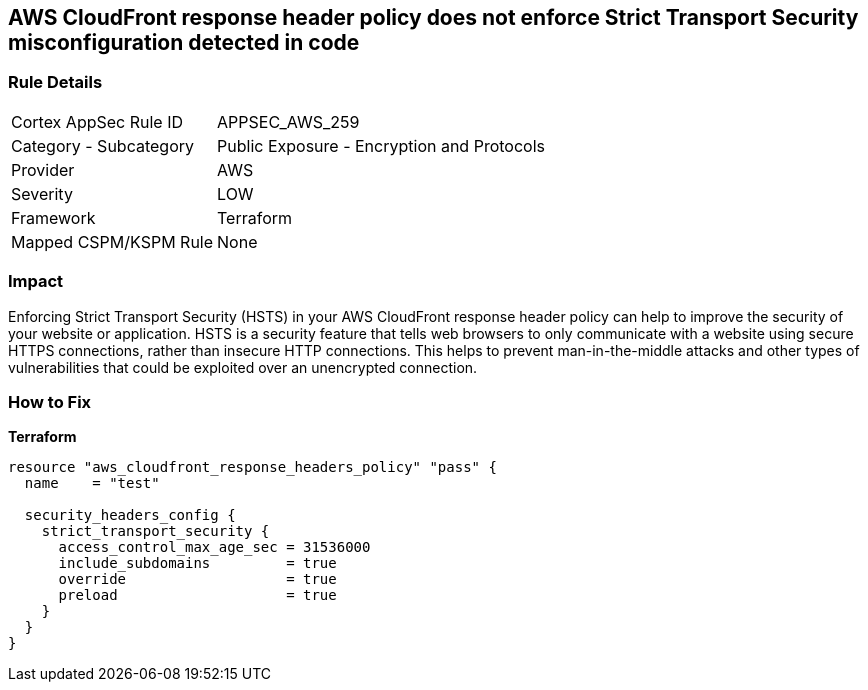 == AWS CloudFront response header policy does not enforce Strict Transport Security misconfiguration detected in code


=== Rule Details

[cols="1,2"]
|===
|Cortex AppSec Rule ID |APPSEC_AWS_259
|Category - Subcategory |Public Exposure - Encryption and Protocols
|Provider |AWS
|Severity |LOW
|Framework |Terraform
|Mapped CSPM/KSPM Rule |None
|===
 



=== Impact
Enforcing Strict Transport Security (HSTS) in your AWS CloudFront response header policy can help to improve the security of your website or application.
HSTS is a security feature that tells web browsers to only communicate with a website using secure HTTPS connections, rather than insecure HTTP connections.
This helps to prevent man-in-the-middle attacks and other types of vulnerabilities that could be exploited over an unencrypted connection.

=== How to Fix


*Terraform* 




[source,go]
----
resource "aws_cloudfront_response_headers_policy" "pass" {
  name    = "test"

  security_headers_config {
    strict_transport_security {
      access_control_max_age_sec = 31536000
      include_subdomains         = true
      override                   = true
      preload                    = true
    }
  }
}
----
